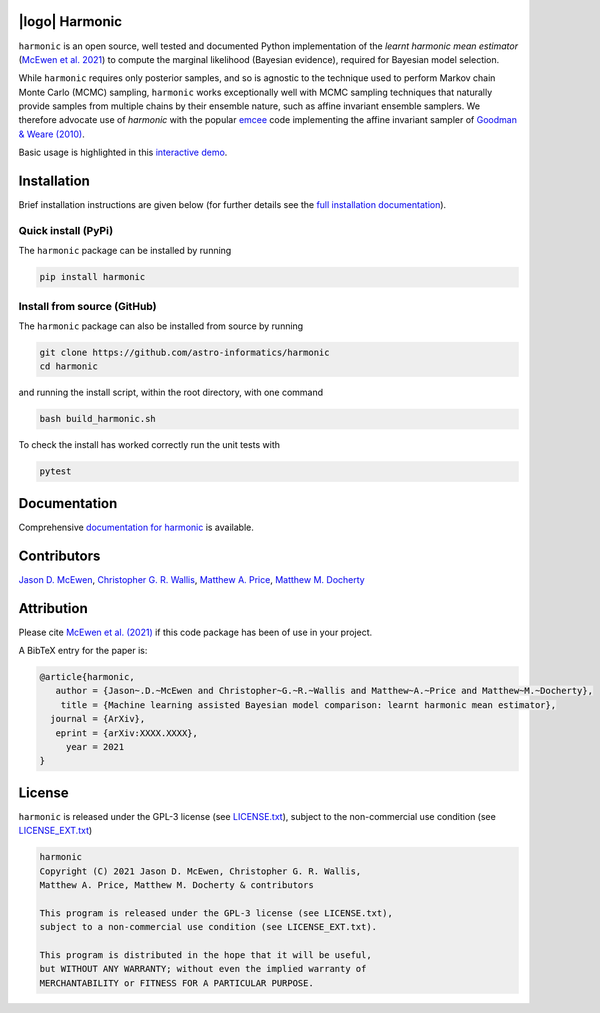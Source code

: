 .. image:: https://img.shields.io/badge/GitHub-harmonic-brightgreen.svg?style=flat
    :target: https://github.com/astro-informatics/harmonic
.. image:: https://github.com/astro-informatics/harmonic/actions/workflows/python.yml/badge.svg
    :target: https://github.com/astro-informatics/harmonic/actions/workflows/python.yml
.. image:: https://readthedocs.org/projects/ansicolortags/badge/?version=latest
    :target: https://astro-informatics.github.io/harmonic/
.. image:: https://codecov.io/gh/astro-informatics/harmonic/branch/main/graph/badge.svg?token=1s4SATphHV
    :target: https://codecov.io/gh/astro-informatics/harmonic
.. image:: https://badge.fury.io/py/harmonic.svg
    :target: https://badge.fury.io/py/harmonic
.. image:: https://img.shields.io/badge/License-GPL-blue.svg
    :target: http://perso.crans.org/besson/LICENSE.html
.. image:: http://img.shields.io/badge/arXiv-20XX.XXXXX-orange.svg?style=flat
    :target: https://arxiv.org/abs/20XX.XXXXX
.. .. image:: https://img.shields.io/pypi/pyversions/harmonic.svg
..     :target: https://pypi.python.org/pypi/harmonic/

|logo| Harmonic
=================================================================================================================

.. |logo| raw:: html

   <img src="./docs/assets/harm_badge_simple.svg" align="center" height="52" width="52">

``harmonic`` is an open source, well tested and documented Python implementation of the *learnt harmonic mean estimator* (`McEwen et al. 2021 <TBC>`_) to compute the marginal likelihood (Bayesian evidence), required for Bayesian model selection.

While ``harmonic`` requires only posterior samples, and so is agnostic to the technique used to perform Markov chain Monte Carlo (MCMC) sampling, ``harmonic`` works exceptionally well with MCMC sampling techniques that naturally provide samples from multiple chains by their ensemble nature, such as affine invariant ensemble samplers.  We therefore advocate use of `harmonic` with the popular `emcee <https://github.com/dfm/emcee>`_ code implementing the affine invariant sampler of `Goodman & Weare (2010) <https://cims.nyu.edu/~weare/papers/d13.pdf>`_.

Basic usage is highlighted in this `interactive demo <https://colab.research.google.com/github/astro-informatics/harmonic/blob/main/notebooks/basic_usage.ipynb>`_. 

Installation
============

Brief installation instructions are given below (for further details see the `full installation documentation <https://astro-informatics.github.io/harmonic/user_guide/install.html>`_).  

Quick install (PyPi)
--------------------
The ``harmonic`` package can be installed by running

.. code-block:: bash
    
    pip install harmonic

Install from source (GitHub)
----------------------------
The ``harmonic`` package can also be installed from source by running

.. code-block:: bash

    git clone https://github.com/astro-informatics/harmonic
    cd harmonic

and running the install script, within the root directory, with one command 

.. code-block:: bash

    bash build_harmonic.sh

To check the install has worked correctly run the unit tests with 

.. code-block:: bash

    pytest 
    
Documentation
=============

Comprehensive  `documentation for harmonic <https://astro-informatics.github.io/harmonic/>`_ is available.

Contributors
============

`Jason D. McEwen <http://www.jasonmcewen.org/>`_, `Christopher G. R. Wallis <https://scholar.google.co.uk/citations?user=Igl7nakAAAAJ&hl=en>`_, `Matthew A. Price <https://scholar.google.co.uk/citations?user=w7_VDLQAAAAJ&hl=en&authuser=1>`_, `Matthew M. Docherty <https://mdochertyastro.com/>`_

Attribution
===========

Please cite `McEwen et al. (2021) <TBC>`_ if this code package has been of use in your project. 

A BibTeX entry for the paper is:

.. code-block:: 

     @article{harmonic, 
        author = {Jason~.D.~McEwen and Christopher~G.~R.~Wallis and Matthew~A.~Price and Matthew~M.~Docherty},
         title = {Machine learning assisted Bayesian model comparison: learnt harmonic mean estimator},
       journal = {ArXiv},
        eprint = {arXiv:XXXX.XXXX},
          year = 2021
     }

License
=======

``harmonic`` is released under the GPL-3 license (see `LICENSE.txt <https://github.com/astro-informatics/harmonic/blob/main/LICENSE.txt>`_), subject to 
the non-commercial use condition (see `LICENSE_EXT.txt <https://github.com/astro-informatics/harmonic/blob/main/LICENSE_EXT.txt>`_)

.. code-block::

     harmonic
     Copyright (C) 2021 Jason D. McEwen, Christopher G. R. Wallis, 
     Matthew A. Price, Matthew M. Docherty & contributors

     This program is released under the GPL-3 license (see LICENSE.txt), 
     subject to a non-commercial use condition (see LICENSE_EXT.txt).

     This program is distributed in the hope that it will be useful,
     but WITHOUT ANY WARRANTY; without even the implied warranty of
     MERCHANTABILITY or FITNESS FOR A PARTICULAR PURPOSE.
